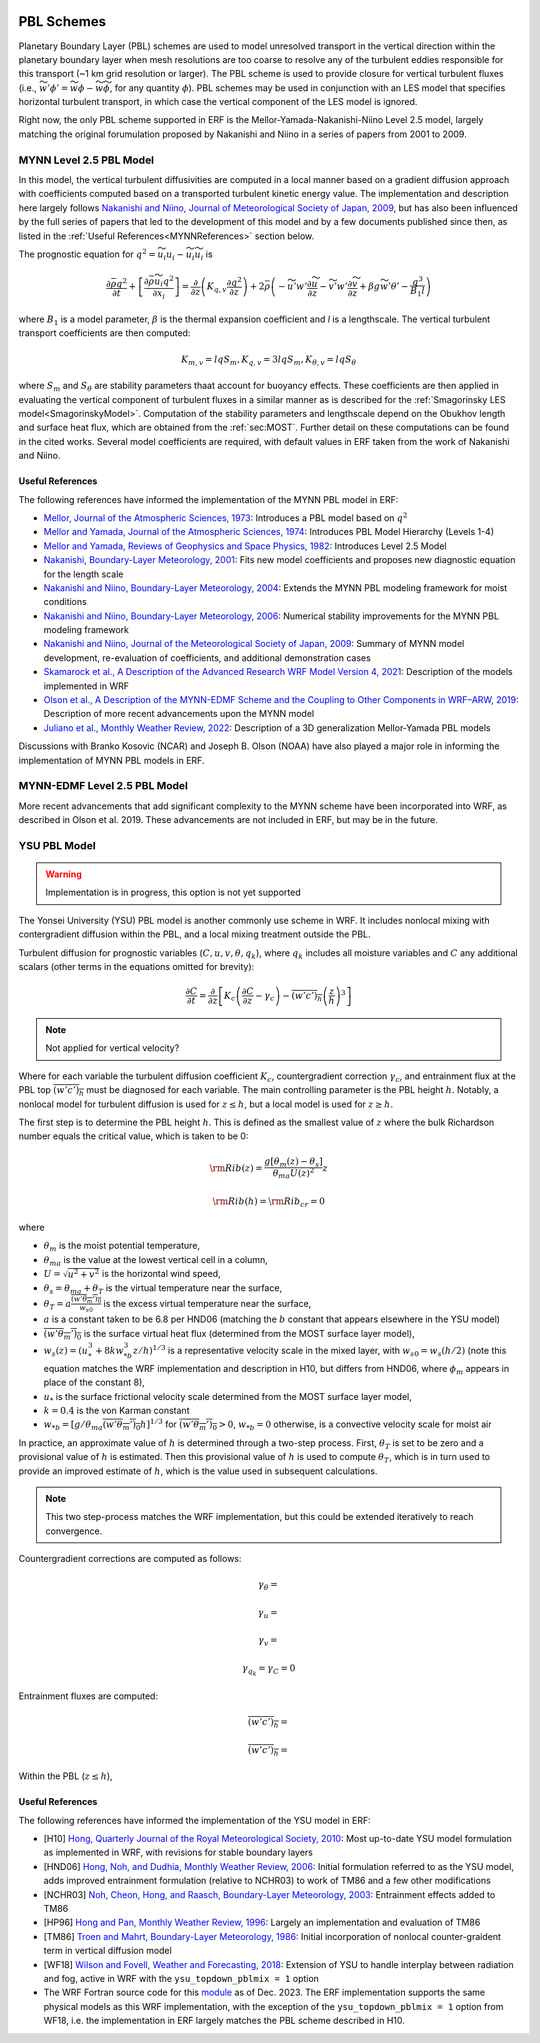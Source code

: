 
 .. role:: cpp(code)
    :language: c++

 .. role:: f(code)
    :language: fortran

.. _PBLschemes:

PBL Schemes
===========

Planetary Boundary Layer (PBL) schemes are used to model unresolved transport
in the vertical direction within the planetary boundary layer when mesh
resolutions are too coarse to resolve any of the turbulent eddies responsible
for this transport (~1 km grid resolution or larger). The PBL scheme is used to
provide closure for vertical turbulent fluxes
(i.e., :math:`\widetilde{w'\phi'} = \widetilde{w\phi} - \widetilde{w}\widetilde{\phi}`,
for any quantity :math:`\phi`). PBL schemes may be used in
conjunction with an LES model that specifies horizontal turbulent transport, in
which case the vertical component of the LES model is ignored.

Right now, the only PBL scheme supported in ERF is the Mellor-Yamada-Nakanishi-Niino
Level 2.5 model, largely matching the original forumulation proposed by Nakanishi and
Niino in a series of papers from 2001 to 2009.

.. _MYNN25:

MYNN Level 2.5 PBL Model
------------------------
In this model, the vertical turbulent diffusivities are computed in a local
manner based on a gradient diffusion approach with coefficients computed based on
a transported turbulent kinetic energy value. The implementation and description
here largely follows `Nakanishi and Niino, Journal of Meteorological Society of Japan, 2009
<https://doi.org/10.2151/jmsj.87.895>`_, but has also been influenced by the full series
of papers that led to the development of this model and by a few documents published since then,
as listed in the :ref:`Useful References<MYNNReferences>` section below.

..
  A key difference is conservative form


The prognostic equation
for :math:`q^2 = \widetilde{u_i u_i} - \widetilde{u}_i\widetilde{u}_i` is

.. math::

    \frac{\partial \bar{\rho} q^2}{\partial t}
    + \left[ \frac{\partial \bar{\rho} \widetilde{u}_i q^2}{\partial x_i} \right]
    = \frac{\partial}{\partial z} \left(K_{q,v} \frac{\partial q^2}{\partial z} \right)
    + 2\bar{\rho} \left(-\widetilde{u'w'} \frac{\partial \widetilde{u}}{\partial z}
    - \widetilde{v'w'}\frac{\partial \widetilde{v}}{\partial z}
    + \beta g \widetilde{w'\theta'}
    - \frac{q^3}{B_1 l}
    \right)

where :math:`B_1` is a model parameter, :math:`\beta` is the thermal
expansion coefficient and `l` is a lengthscale. The vertical turbulent transport
coefficients are then computed:

.. math::

   K_{m,v} = l q S_m, K_{q,v} = 3 l q S_m, K_{\theta, v} = l q S_\theta

where :math:`S_m` and :math:`S_\theta` are stability parameters thaat
account for buoyancy effects. These
coefficients are then applied in evaluating the vertical component of turbulent
fluxes in a similar manner as is described for the
:ref:`Smagorinsky LES model<SmagorinskyModel>`. Computation of the stability parameters
and lengthscale depend on the Obukhov length and surface heat flux, which are
obtained from the :ref:`sec:MOST`. Further detail on these
computations can be found in the cited works. Several model coefficients are
required, with default values in ERF taken from the work of Nakanishi and Niino.

.. _MYNNReferences:

Useful References
~~~~~~~~~~~~~~~~~

The following references have informed the implementation of the MYNN PBL model in ERF:

.. _Mellor73: https://doi.org/10.1175/1520-0469(1973)030<1061:APOTPO>2.0.CO;2

.. _MY74: https://doi.org/10.1175/1520-0469(1974)031<1791:AHOTCM>2.0.CO;2

- `Mellor, Journal of the Atmospheric Sciences, 1973 <Mellor73_>`_: Introduces a PBL model based on :math:`q^2`

- `Mellor and Yamada, Journal of the Atmospheric Sciences, 1974 <MY74_>`_: Introduces PBL Model Hierarchy (Levels 1-4)

- `Mellor and Yamada, Reviews of Geophysics and Space Physics, 1982 <https://doi.org/10.1029/RG020i004p00851>`_:
  Introduces Level 2.5 Model

- `Nakanishi, Boundary-Layer Meteorology, 2001 <https://doi.org/10.1023/A:1018915827400>`_: Fits new model
  coefficients and proposes new diagnostic equation for the length scale

- `Nakanishi and Niino, Boundary-Layer Meteorology, 2004 <https://doi.org/10.1023/B:BOUN.0000020164.04146.98>`_:
  Extends the MYNN PBL modeling framework for moist conditions

- `Nakanishi and Niino, Boundary-Layer Meteorology, 2006 <https://doi.org/10.1007/s10546-005-9030-8>`_:
  Numerical stability improvements for the MYNN PBL modeling framework

- `Nakanishi and Niino, Journal of the Meteorological Society of Japan, 2009 <https://doi.org/10.2151/jmsj.87.895>`_:
  Summary of MYNN model development,
  re-evaluation of coefficients, and additional demonstration cases

- `Skamarock et al., A Description of the Advanced Research WRF Model Version 4, 2021 <http://dx.doi.org/10.5065/1dfh-6p97>`_:
  Description of the models implemented in WRF

- `Olson et al., A Description of the MYNN-EDMF Scheme and the Coupling to Other Components in WRF–ARW, 2019
  <https://doi.org/10.25923/n9wm-be49>`_:
  Description of more recent advancements upon the MYNN model

- `Juliano et al., Monthly Weather Review, 2022 <https://doi.org/10.1175/MWR-D-21-0164.1>`_:
  Description of a 3D generalization Mellor-Yamada PBL models

Discussions with Branko Kosovic (NCAR) and Joseph B. Olson (NOAA) have also played a major role in informing
the implementation of MYNN PBL models in ERF.

.. _MYNNEDMF:

MYNN-EDMF Level 2.5 PBL Model
-----------------------------

More recent advancements that add significant complexity to the MYNN scheme have been incorporated into WRF, as described in Olson et al. 2019. These advancements are not included in ERF, but may be in the future.

.. _YSUPBL:

YSU PBL Model
-------------

.. warning::

   Implementation is in progress, this option is not yet supported

The Yonsei University (YSU) PBL model is another commonly use scheme in WRF. It includes nonlocal mixing with  contergradient diffusion within
the PBL, and a local mixing treatment outside the PBL.

Turbulent diffusion for prognostic variables (:math:`C, u, v, \theta, q_k`), where :math:`q_k` includes all moisture variables and :math:`C`
any additional scalars (other terms in the equations omitted for brevity):

.. math::
   \frac{\partial C}{\partial t}
   = \frac{\partial}{\partial z} \left[
   K_c \left( \frac{\partial C}{\partial z} - \gamma_c \right)
   - \overline{\left(w'c' \right)_h} \left( \frac{z}{h} \right)^3
   \right]

.. note::

   Not applied for vertical velocity?

Where for each variable the turbulent diffusion coefficient :math:`K_c`, countergradient correction :math:`\gamma_c`,
and entrainment flux at the PBL top :math:`\overline{\left(w'c' \right)_h}` must be diagnosed for each variable.
The main controlling parameter is the PBL height :math:`h`.
Notably, a nonlocal model for turbulent diffusion is used for :math:`z \leq h`, but a local model is used for :math:`z \ge h`.

The first step is to determine the PBL height :math:`h`. This is defined as the smallest value of :math:`z` where the bulk
Richardson number equals the critical value, which is taken to be 0:

.. math::

   {\rm Rib}(z) = \frac{ g \left[ \theta_m(z) - \theta_s\right] }{\theta_{ma} U(z)^2}z

.. math::

   {\rm Rib}(h) = {\rm Rib_{cr}} = 0

where

- :math:`\theta_m` is the moist potential temperature,
- :math:`\theta_{ma}` is the value at the lowest vertical cell in a column,
- :math:`U = \sqrt{u^2 + v^2}` is the horizontal wind speed,
- :math:`\theta_s = \theta_{ma} + \theta_T` is the virtual temperature near the surface,
- :math:`\theta_T = a\frac{\overline{\left(w'\theta_m' \right)_0}}{w_{s0}}` is the excess virtual temperature near the surface,
- :math:`a` is a constant taken to be 6.8 per HND06 (matching the :math:`b` constant that appears elsewhere in the YSU model)
- :math:`\overline{\left(w'\theta_m' \right)_0}` is the surface virtual heat flux (determined from the MOST surface layer model),
- :math:`w_{s}(z) = \left(u_*^3 + 8 k w_{*b}^3z/h \right)^{1/3}` is a representative velocity scale in the mixed layer, with :math:`w_{s0} = w_s(h/2)` (note this equation matches the WRF implementation and description in H10, but differs from HND06, where :math:`\phi_m` appears in place of the constant 8),
- :math:`u_*` is the surface frictional velocity scale determined from the MOST surface layer model,
- :math:`k = 0.4` is the von Karman constant
- :math:`w_{*b} = \left[ g/\theta_{ma} \overline{\left(w'\theta_m' \right)_0} h \right]^{1/3}` for :math:`\overline{\left(w'\theta_m' \right)_0} > 0`, :math:`w_{*b} = 0` otherwise, is a convective velocity scale for moist air

In practice, an approximate value of :math:`h` is determined through a two-step process. First, :math:`\theta_T` is set to be zero
and a provisional value of :math:`h` is estimated. Then this provisional value of :math:`h` is used to compute :math:`\theta_T`,
which is in turn used to provide an improved estimate of :math:`h`, which is the value used in subsequent calculations.

.. note::

   This two step-process matches the WRF implementation, but this could be extended iteratively to reach convergence.


Countergradient corrections are computed as follows:

.. math::

   \gamma_\theta =

.. math::
   \gamma_u =

.. math::
   \gamma_v =

.. math::
   \gamma_{q_k} = \gamma_C = 0

Entrainment fluxes are computed:

.. math::
   \overline{\left(w'c' \right)_h} =

.. math::
   \overline{\left(w'c' \right)_h} =

Within the PBL (:math:`z \leq h`),

.. _YSUReferences:

Useful References
~~~~~~~~~~~~~~~~~

The following references have informed the implementation of the YSU model in ERF:

.. _HP96: https://doi.org/10.1175/1520-0493(1996)124<2322:NBLVDI>2.0.CO;2

- [H10] `Hong, Quarterly Journal of the Royal Meteorological Society, 2010 <https://doi.org/10.1002/qj.665>`_: Most up-to-date YSU model formulation as implemented in WRF, with revisions for stable boundary layers

- [HND06] `Hong, Noh, and Dudhia, Monthly Weather Review, 2006 <https://doi.org/10.1175/MWR3199.1>`_: Initial formulation referred to as the YSU model, adds improved entrainment formulation (relative to NCHR03) to work of TM86 and a few other modifications

- [NCHR03] `Noh, Cheon, Hong, and Raasch, Boundary-Layer Meteorology, 2003 <https://doi.org/10.1023/A:1022146015946>`_: Entrainment effects added to TM86

- [HP96] `Hong and Pan, Monthly Weather Review, 1996 <HP96_>`_: Largely an implementation and evaluation of TM86

- [TM86] `Troen and Mahrt, Boundary-Layer Meteorology, 1986 <https://doi.org/10.1007/BF00122760>`_: Initial incorporation of nonlocal counter-graident term in vertical diffusion model

- [WF18] `Wilson and Fovell, Weather and Forecasting, 2018 <https://doi.org/10.1175/WAF-D-17-0109.1>`_: Extension of YSU to handle interplay between radiation and fog, active in WRF with the ``ysu_topdown_pblmix = 1`` option

- The WRF Fortran source code for this `module <https://github.com/wrf-model/WRF/blob/a8eb846859cb39d0acfd1d3297ea9992ce66424a/phys/module_bl_ysu.F>`_ as of Dec. 2023. The ERF implementation supports the same physical models as this WRF implementation, with the exception of the ``ysu_topdown_pblmix = 1`` option from WF18, i.e. the implementation in ERF largely matches the PBL scheme described in H10.

